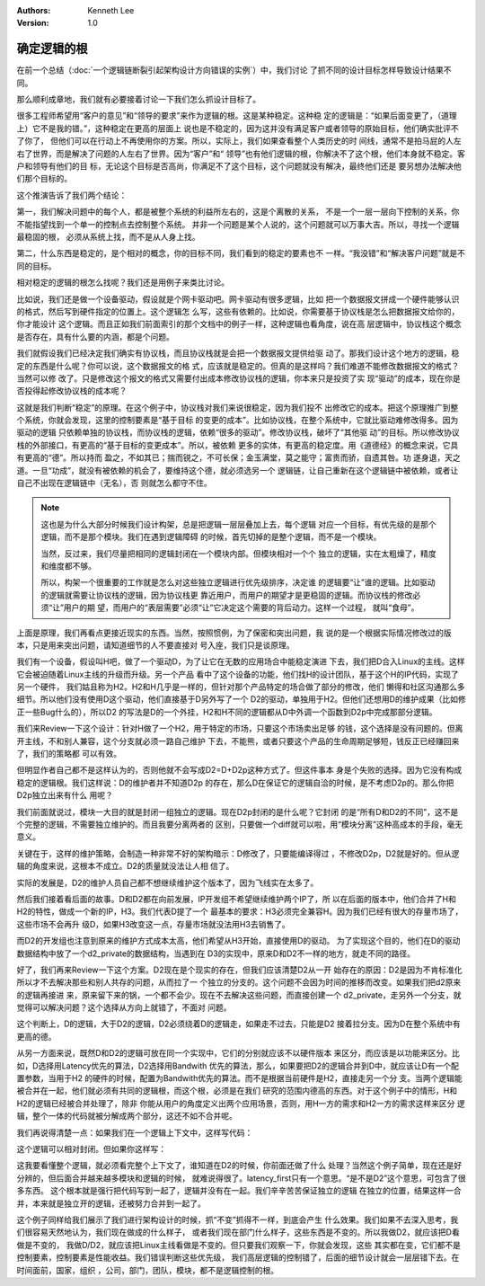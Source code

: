 .. Kenneth Lee 版权所有 2021

:Authors: Kenneth Lee
:Version: 1.0

确定逻辑的根
******************

在前一个总结（\ :doc:`一个逻辑链断裂引起架构设计方向错误的实例`\ ）中，我们讨论
了抓不同的设计目标怎样导致设计结果不同。

那么顺利成章地，我们就有必要接着讨论一下我们怎么抓设计目标了。

很多工程师希望用“客户的意见”和“领导的要求”来作为逻辑的根。这是某种稳定。这种稳
定的逻辑是：“如果后面变更了，（道理上）它不是我的错。”，这种稳定在更高的层面上
说也是不稳定的，因为这并没有满足客户或者领导的原始目标，他们确实批评不了你了，
但他们可以在行动上不再使用你的方案。所以，实际上，我们如果查看整个人类历史的时
间线，通常不是拍马屁的人左右了世界，而是解决了问题的人左右了世界。因为“客户”和“
领导”也有他们逻辑的根，你解决不了这个根，他们本身就不稳定。客户和领导有他们的目
标，无论这个目标是否高尚，你满足不了这个目标，这个问题就没有解决，最终他们还是
要另想办法解决他们那个目标的。

这个推演告诉了我们两个结论：

第一，我们解决问题中的每个人，都是被整个系统的利益所左右的，这是个离散的关系，
不是一个一层一层向下控制的关系，你不能指望找到一个单一的控制点去控制整个系统。
并非一个问题是某个人说的，这个问题就可以万事大吉。所以，寻找一个逻辑最稳固的根，
必须从系统上找，而不是从人身上找。

第二，什么东西是稳定的，是个相对的概念，你的目标不同，我们看到的稳定的要素也不
一样。“我没错”和“解决客户问题”就是不同的目标。

相对稳定的逻辑的根怎么找呢？我们还是用例子来类比讨论。

比如说，我们还是做一个设备驱动，假设就是个网卡驱动吧。网卡驱动有很多逻辑，比如
把一个数据报文拼成一个硬件能够认识的格式，然后写到硬件指定的位置上。这个逻辑怎
么写，这些有依赖的。比如说，你需要基于协议栈是怎么把数据报文给你的，你才能设计
这个逻辑。而且正如我们前面索引的那个文档中的例子一样，这种逻辑也看角度，说在高
层逻辑中，协议栈这个概念是否存在，具有什么要的内涵，都是个问题。

我们就假设我们已经决定我们确实有协议栈，而且协议栈就是会把一个数据报文提供给驱
动了。那我们设计这个地方的逻辑，稳定的东西是什么呢？你可以说，这个数据报文的格
式，应该就是稳定的。但真的是这样吗？我们难道不能修改数据报文的格式？当然可以修
改了。只是修改这个报文的格式又需要付出成本修改协议栈的逻辑，你本来只是投资了实
现“驱动”的成本，现在你是否投得起修改协议栈的成本呢？

这就是我们判断“稳定”的原理。在这个例子中，协议栈对我们来说很稳定，因为我们投不
出修改它的成本。把这个原理推广到整个系统，你就会发现，这里的控制要素是“基于目标
的变更的成本”。比如协议栈，在整个系统中，它就比驱动难修改得多。因为驱动的逻辑
只依赖单独的协议栈，而协议栈的逻辑，依赖“很多的驱动”。修改协议栈，破坏了“其他驱
动”的目标。所以修改协议栈的外部接口，有更高的“基于目标的变更成本”。所以，被依赖
更多的实体，有更高的稳定度。用《道德经》的概念来说，它具有更高的“德”。所以持而
盈之，不如其已；揣而锐之，不可长保；金玉满堂，莫之能守；富贵而骄，自遗其咎。功
遂身退，天之道。一旦“功成”，就没有被依赖的机会了，要维持这个德，就必须选另一个
逻辑链，让自己重新在这个逻辑链中被依赖，或者让自己不出现在逻辑链中（无名），否
则就怎么都守不住。

.. note::

   这也是为什么大部分时候我们设计构架，总是把逻辑一层层叠加上去，每个逻辑
   对应一个目标，有优先级的是那个逻辑，而不是那个模块。我们在遇到逻辑障碍
   的时候，首先切掉的是整个逻辑，而不是一个模块。

   当然，反过来，我们尽量把相同的逻辑封闭在一个模块内部。但模块相对一个个
   独立的逻辑，实在太粗燥了，精度和维度都不够。

   所以，构架一个很重要的工作就是怎么对这些独立逻辑进行优先级排序，决定谁
   的逻辑要“让”谁的逻辑。比如驱动的逻辑就需要让协议栈的逻辑，因为协议栈更
   靠近用户，而用户的期望才是更稳固的逻辑。而协议栈的修改必须“让”用户的期
   望，而用户的“表层需要”必须“让”它决定这个需要的背后动力。这样一个过程，
   就叫“食母”。

上面是原理，我们再看点更接近现实的东西。当然，按照惯例，为了保密和突出问题，我
说的是一个根据实际情况修改过的版本，只是用来突出问题，请知道细节的人不要直接对
号入座，我们只是谈原理。

我们有一个设备，假设叫H吧，做了一个驱动D，为了让它在无数的应用场合中能稳定演进
下去，我们把D合入Linux的主线。这样它会被迫随着Linux主线的升级而升级。另一个产品
看中了这个设备的功能，他们找H的设计团队，基于这个H的IP代码，实现了另一个硬件，
我们姑且称为H2。H2和H几乎是一样的，但针对那个产品特定的场合做了部分的修改，他们
懒得和社区沟通那么多细节。所以他们没有使用D这个驱动，他们直接基于D另外写了一个
D2的驱动，单独用于H2。但他们还想用D的维护成果（比如修正一些Bug什么的），所以D2
的写法是D的一个外挂，H2和H不同的逻辑都从D中外调一个函数到D2p中完成那部分逻辑。

.. note:

   请注意，我们这里的D和D2是软件，都是会持续升级的，除非它们拉了分支，
   否则我们都用同一个名字表示这个持续升级的存在。

我们来Review一下这个设计：针对H做了一个H2，用于特定的市场，只要这个市场卖出足够
的钱，这个选择是没有问题的。但离开主线，不和别人兼容，这个分支就必须一路自己维护
下去，不能熊，或者只要这个产品的生命周期足够短，钱反正已经赚回来了，我们的策略都
可以有效。

但明显作者自己都不是这样认为的，否则他就不会写成D2=D+D2p这种方式了。但这件事本
身是个失败的选择。因为它没有构成稳定的逻辑根。我们这样说：D的维护者并不知道D2p
的存在，那么D在保证它的逻辑自洽的时候，是不考虑D2p的。那么你把D2p独立出来有什么
用呢？

我们前面就说过，模块一大目的就是封闭一组独立的逻辑。现在D2p封闭的是什么呢？它封闭
的是“所有D和D2的不同”，这不是个完整的逻辑，不需要独立维护的。而且我要分离两者的
区别，只要做一个diff就可以啦，用“模块分离”这种高成本的手段，毫无意义。

关键在于，这样的维护策略，会制造一种非常不好的架构暗示：D修改了，只要能编译得过
，不修改D2p，D2就是好的。但从逻辑的角度来说，这根本不成立。D2的质量就没法让人相
信了。

实际的发展是，D2的维护人员自己都不想继续维护这个版本了，因为飞线实在太多了。

然后我们接着看后面的故事。D和D2都在向前发展，IP开发组不希望继续维护两个IP了，所
以在后面的版本中，他们合并了H和H2的特性，做成一个新的IP，H3。我们代表D提了一个
最基本的要求：H3必须完全兼容H。因为我们已经有很大的存量市场了，这些市场不会再升
级D，如果H3改变这一点，存量市场就没法用H3去销售了。

而D2的开发组也注意到原来的维护方式成本太高，他们希望从H3开始，直接使用D的驱动。
为了实现这个目的，他们在D的驱动数据结构中放了一个d2_private的数据结构，当遇到在
D3的实现中，原来D和D2不一样的地方，就走不同的路径。

好了，我们再来Review一下这个方案。D2现在是个现实的存在，但我们应该清楚D2从一开
始存在的原因：D2是因为不肯标准化所以才不去解决那些和别人共存的问题，从而拉了一
个独立的分支的。这个问题不会因为时间的推移而改变。如果我们把d2原来的逻辑再接进
来，原来留下来的锅，一个都不会少。现在不去解决这些问题，而直接创建一个
d2_private，走另外一个分支，就觉得可以解决问题？这个选择从方向上就错了，不面对
问题。

这个判断上，D的逻辑，大于D2的逻辑，D2必须绕着D的逻辑走，如果走不过去，只能是D2
接着拉分支。因为D在整个系统中有更高的德。

从另一方面来说，既然D和D2的逻辑可放在同一个实现中，它们的分别就应该不以硬件版本
来区分，而应该是以功能来区分。比如，D选择用Latency优先的算法，D2选择用Bandwith
优先的算法，那么，如果要把D2的逻辑合并到D中，就应该让D有一个配置参数，当用于H2
的硬件的时候，配置为Bandwith优先的算法。而不是根据当前硬件是H2，直接走另一个分
支。当两个逻辑能被合并在一起，他们就必须有共同的逻辑根，而这个根，必须是在我们
研究的范围内德高的东西。对于这个例子中的情形，H和H2的逻辑已经被合并处理了，除非
你能从用户的角度定义出两个应用场景，否则，用H一方的需求和H2一方的需求这样来区分
逻辑，整个一体的代码就被分解成两个部分，这还不如不合并呢。

我们再说得清楚一点：如果我们在一个逻辑上下文中，这样写代码：

.. code-block: python

   if global_options.latency_first:
     serve_with_latency_first_algorithm()
   else:
     serve_with_bandwith_first_algorithm()

这个逻辑可以相对封闭。但如果你这样写：

.. code-block: python

   if global_options.device_type != D2
     serve_with_latency_first_algorithm()
   else:
     serve_with_bandwith_first_algorithm

这我要看懂整个逻辑，就必须看完整个上下文了，谁知道在D2的时候，你前面还做了什么
处理？当然这个例子简单，现在还是好分辨的，但后面合并越来越多模块和逻辑的时候，
就难说得很了。latency_first只有一个意思。“是不是D2”这个意思，可包含了很多东西。
这个根本就是强行把代码写到一起了，逻辑并没有在一起。我们辛辛苦苦保证独立的逻辑
在独立的位置，结果这样一合并，本来就是独立开的逻辑，还被努力合并到一起了。

这个例子同样给我们展示了我们进行架构设计的时候，抓“不变”抓得不一样，到底会产生
什么效果。我们如果不去深入思考，我们很容易天然地认为，我们现在做成的什么样子，
或者我们现在部门什么样子，这些东西是不变的。所以我做D2，就应该把D看做是不变的，
我做D/D2，就应该把Linux主线看做是不变的。但只要我们观察一下，你就会发现，这些
其实都在变，它们都不是控制要素，控制要素是性能收益。我们错误判断这些优先级，
我们高层逻辑的控制错了，后面的细节设计就会一层层错下去。在时间面前，国家，组织
，公司，部门，团队，模块，都不是逻辑控制的根。
